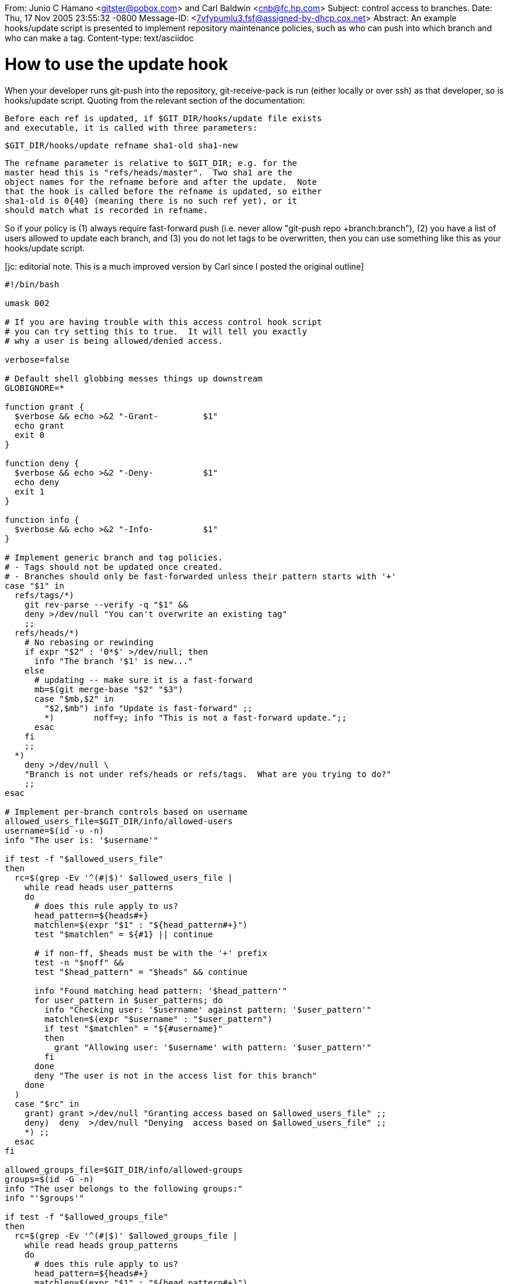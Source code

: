 From: Junio C Hamano <gitster@pobox.com> and Carl Baldwin <cnb@fc.hp.com>
Subject: control access to branches.
Date: Thu, 17 Nov 2005 23:55:32 -0800
Message-ID: <7vfypumlu3.fsf@assigned-by-dhcp.cox.net>
Abstract: An example hooks/update script is presented to
 implement repository maintenance policies, such as who can push
 into which branch and who can make a tag.
Content-type: text/asciidoc

How to use the update hook
==========================

When your developer runs git-push into the repository,
git-receive-pack is run (either locally or over ssh) as that
developer, so is hooks/update script.  Quoting from the relevant
section of the documentation:

    Before each ref is updated, if $GIT_DIR/hooks/update file exists
    and executable, it is called with three parameters:

           $GIT_DIR/hooks/update refname sha1-old sha1-new

    The refname parameter is relative to $GIT_DIR; e.g. for the
    master head this is "refs/heads/master".  Two sha1 are the
    object names for the refname before and after the update.  Note
    that the hook is called before the refname is updated, so either
    sha1-old is 0{40} (meaning there is no such ref yet), or it
    should match what is recorded in refname.

So if your policy is (1) always require fast-forward push
(i.e. never allow "git-push repo +branch:branch"), (2) you
have a list of users allowed to update each branch, and (3) you
do not let tags to be overwritten, then you can use something
like this as your hooks/update script.

[jc: editorial note.  This is a much improved version by Carl
since I posted the original outline]

----------------------------------------------------
#!/bin/bash

umask 002

# If you are having trouble with this access control hook script
# you can try setting this to true.  It will tell you exactly
# why a user is being allowed/denied access.

verbose=false

# Default shell globbing messes things up downstream
GLOBIGNORE=*

function grant {
  $verbose && echo >&2 "-Grant-		$1"
  echo grant
  exit 0
}

function deny {
  $verbose && echo >&2 "-Deny-		$1"
  echo deny
  exit 1
}

function info {
  $verbose && echo >&2 "-Info-		$1"
}

# Implement generic branch and tag policies.
# - Tags should not be updated once created.
# - Branches should only be fast-forwarded unless their pattern starts with '+'
case "$1" in
  refs/tags/*)
    git rev-parse --verify -q "$1" &&
    deny >/dev/null "You can't overwrite an existing tag"
    ;;
  refs/heads/*)
    # No rebasing or rewinding
    if expr "$2" : '0*$' >/dev/null; then
      info "The branch '$1' is new..."
    else
      # updating -- make sure it is a fast-forward
      mb=$(git merge-base "$2" "$3")
      case "$mb,$2" in
        "$2,$mb") info "Update is fast-forward" ;;
	*)	  noff=y; info "This is not a fast-forward update.";;
      esac
    fi
    ;;
  *)
    deny >/dev/null \
    "Branch is not under refs/heads or refs/tags.  What are you trying to do?"
    ;;
esac

# Implement per-branch controls based on username
allowed_users_file=$GIT_DIR/info/allowed-users
username=$(id -u -n)
info "The user is: '$username'"

if test -f "$allowed_users_file"
then
  rc=$(grep -Ev '^(#|$)' $allowed_users_file |
    while read heads user_patterns
    do
      # does this rule apply to us?
      head_pattern=${heads#+}
      matchlen=$(expr "$1" : "${head_pattern#+}")
      test "$matchlen" = ${#1} || continue

      # if non-ff, $heads must be with the '+' prefix
      test -n "$noff" &&
      test "$head_pattern" = "$heads" && continue

      info "Found matching head pattern: '$head_pattern'"
      for user_pattern in $user_patterns; do
        info "Checking user: '$username' against pattern: '$user_pattern'"
        matchlen=$(expr "$username" : "$user_pattern")
        if test "$matchlen" = "${#username}"
        then
          grant "Allowing user: '$username' with pattern: '$user_pattern'"
        fi
      done
      deny "The user is not in the access list for this branch"
    done
  )
  case "$rc" in
    grant) grant >/dev/null "Granting access based on $allowed_users_file" ;;
    deny)  deny  >/dev/null "Denying  access based on $allowed_users_file" ;;
    *) ;;
  esac
fi

allowed_groups_file=$GIT_DIR/info/allowed-groups
groups=$(id -G -n)
info "The user belongs to the following groups:"
info "'$groups'"

if test -f "$allowed_groups_file"
then
  rc=$(grep -Ev '^(#|$)' $allowed_groups_file |
    while read heads group_patterns
    do
      # does this rule apply to us?
      head_pattern=${heads#+}
      matchlen=$(expr "$1" : "${head_pattern#+}")
      test "$matchlen" = ${#1} || continue

      # if non-ff, $heads must be with the '+' prefix
      test -n "$noff" &&
      test "$head_pattern" = "$heads" && continue

      info "Found matching head pattern: '$head_pattern'"
      for group_pattern in $group_patterns; do
        for groupname in $groups; do
          info "Checking group: '$groupname' against pattern: '$group_pattern'"
          matchlen=$(expr "$groupname" : "$group_pattern")
          if test "$matchlen" = "${#groupname}"
          then
            grant "Allowing group: '$groupname' with pattern: '$group_pattern'"
          fi
        done
      done
      deny "None of the user's groups are in the access list for this branch"
    done
  )
  case "$rc" in
    grant) grant >/dev/null "Granting access based on $allowed_groups_file" ;;
    deny)  deny  >/dev/null "Denying  access based on $allowed_groups_file" ;;
    *) ;;
  esac
fi

deny >/dev/null "There are no more rules to check.  Denying access"
----------------------------------------------------

This uses two files, $GIT_DIR/info/allowed-users and
allowed-groups, to describe which heads can be pushed into by
whom.  The format of each file would look like this:

    refs/heads/master   junio
    +refs/heads/seen    junio
    refs/heads/cogito$  pasky
    refs/heads/bw/.*    linus
    refs/heads/tmp/.*   .*
    refs/tags/v[0-9].*  junio

With this, Linus can push or create "bw/penguin" or "bw/zebra"
or "bw/panda" branches, Pasky can do only "cogito", and JC can
do master and "seen" branches and make versioned tags.  And anybody
can do tmp/blah branches. The '+' sign at the "seen" record means
that JC can make non-fast-forward pushes on it.
